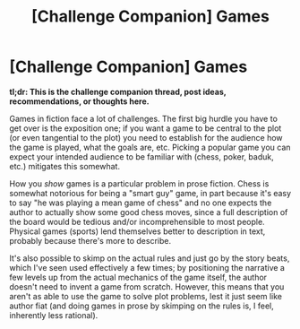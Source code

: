 #+TITLE: [Challenge Companion] Games

* [Challenge Companion] Games
:PROPERTIES:
:Author: alexanderwales
:Score: 8
:DateUnix: 1488695622.0
:DateShort: 2017-Mar-05
:END:
*tl;dr: This is the challenge companion thread, post ideas, recommendations, or thoughts here.*

Games in fiction face a lot of challenges. The first big hurdle you have to get over is the exposition one; if you want a game to be central to the plot (or even tangential to the plot) you need to establish for the audience how the game is played, what the goals are, etc. Picking a popular game you can expect your intended audience to be familiar with (chess, poker, baduk, etc.) mitigates this somewhat.

How you /show/ games is a particular problem in prose fiction. Chess is somewhat notorious for being a "smart guy" game, in part because it's easy to say "he was playing a mean game of chess" and no one expects the author to actually show some good chess moves, since a full description of the board would be tedious and/or incomprehensible to most people. Physical games (sports) lend themselves better to description in text, probably because there's more to describe.

It's also possible to skimp on the actual rules and just go by the story beats, which I've seen used effectively a few times; by positioning the narrative a few levels up from the actual mechanics of the game itself, the author doesn't need to invent a game from scratch. However, this means that you aren't as able to use the game to solve plot problems, lest it just seem like author fiat (and doing games in prose by skimping on the rules is, I feel, inherently less rational).

